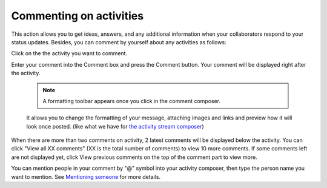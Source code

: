 .. _Commenting-Activities:

Commenting on activities
========================

This action allows you to get ideas, answers, and any additional
information when your collaborators respond to your status updates.
Besides, you can comment by yourself about any activities as follows:

Click |image0| on the the activity you want to comment.

|image1|

Enter your comment into the Comment box and press the Comment button.
Your comment will be displayed right after the activity.


    .. note:: A formatting toolbar appears once you click in the comment composer.
    It allows you to change the formatting of your message, attaching
    images and links and preview how it will look once posted. (like
    what we have for `the activity stream
    composer <#PLFUserGuide.GettingStarted.ActivitiesInActivityStream.UpdatingStatus>`__)

When there are more than two comments on activity, 2 latest comments
will be displayed below the activity. You can click "View all XX
comments" (XX is the total number of comments) to view 10 more comments.
If some comments left are not displayed yet, click View previous
comments on the top of the comment part to view more.

You can mention people in your comment by "@" symbol into your activity
composer, then type the person name you want to mention. See `Mentioning
someone <#PLFUserGuide.GettingStarted.ActivitiesInActivityStream.MentioningSomeone>`__
for more details.


.. |image0| image:: images/platform/comment_icon.png
.. |image1| image:: images/platform/comment_activity.png
